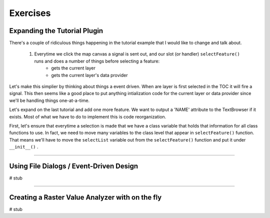 =============================
Exercises
=============================

Expanding the Tutorial Plugin
--------------------------------

There's a couple of ridiculous things happening in the tutorial example that I would like to change and talk about. 

    1. Everytime we click the map canvas a signal is sent out, and our slot (or handler)\  ``selectFeature()`` \runs and does a number of things before selecting a feature:
        * gets the current layer
        * gets the current layer's data provider

Let's make this simplier by thinking about things a event driven. When are layer is first selected in the TOC it will fire a signal. This then seems like a good place to put anything intialization code for the current layer or data provider since we'll be handling things one-at-a-time. 

Let's expand on the last tutorial and add one more feature. We want to output a 'NAME' attribute to the TextBrowser if it exists. Most of what we have to do to implement this is code reorganization. 

First, let's ensure that everytime a selection is made that we have a class variable that holds that information for all class functions to use. In fact, we need to move many variables to the class level that appear in\  ``selectFeature()`` \function. That means we'll have to move the\  ``selectList`` \variable out from the\  ``selectFeature()`` \function and put it under\  ``__init__()`` \.



---------------------------


Using File Dialogs / Event-Driven Design
-------------------------------------------

# stub


-------------------------------------


Creating a Raster Value Analyzer with on the fly
----------------------------------------------------

# stub
